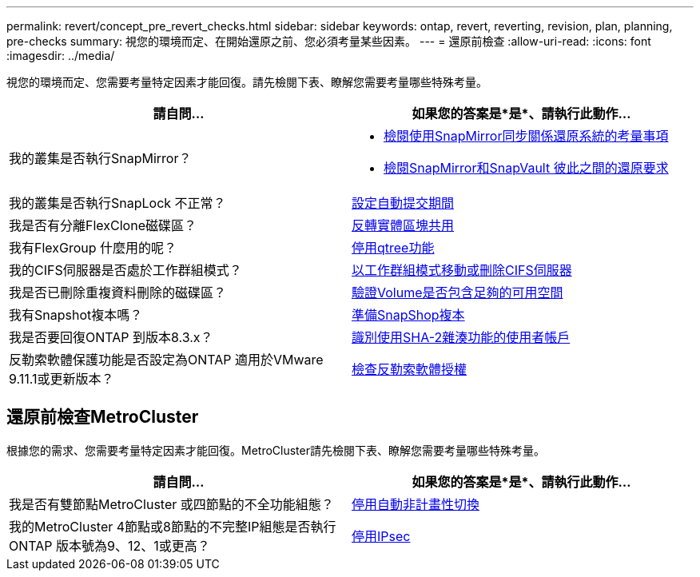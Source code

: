 ---
permalink: revert/concept_pre_revert_checks.html 
sidebar: sidebar 
keywords: ontap, revert, reverting, revision, plan, planning, pre-checks 
summary: 視您的環境而定、在開始還原之前、您必須考量某些因素。 
---
= 還原前檢查
:allow-uri-read: 
:icons: font
:imagesdir: ../media/


[role="lead"]
視您的環境而定、您需要考量特定因素才能回復。請先檢閱下表、瞭解您需要考量哪些特殊考量。

[cols="2*"]
|===
| 請自問... | 如果您的答案是*是*、請執行此動作... 


| 我的叢集是否執行SnapMirror？  a| 
* xref:concept_consideration_for_reverting_systems_with_snapmirror_synchronous_relationships.html[檢閱使用SnapMirror同步關係還原系統的考量事項]
* xref:concept_reversion_requirements_for_snapmirror_and_snapvault_relationships.html[檢閱SnapMirror和SnapVault 彼此之間的還原要求]




| 我的叢集是否執行SnapLock 不正常？ | xref:task_setting_autocommit_periods_for_snaplock_volumes_before_reverting.html[設定自動提交期間] 


| 我是否有分離FlexClone磁碟區？ | xref:task_reverting_the_physical_block_sharing_in_split_flexclone_volumes.html[反轉實體區塊共用] 


| 我有FlexGroup 什麼用的呢？ | xref:task_disabling_qtrees_in_flexgroup_volumes_before_reverting.html[停用qtree功能] 


| 我的CIFS伺服器是否處於工作群組模式？ | xref:task_identifying_and_moving_cifs_servers_in_workgroup_mode.html[以工作群組模式移動或刪除CIFS伺服器] 


| 我是否已刪除重複資料刪除的磁碟區？ | xref:task_reverting_systems_with_deduplicated_volumes.html[驗證Volume是否包含足夠的可用空間] 


| 我有Snapshot複本嗎？ | xref:task_preparing_snapshot_copies_before_reverting.html[準備SnapShop複本] 


| 我是否要回復ONTAP 到版本8.3.x？ | xref:identify-user-sha2-hash-user-accounts.html[識別使用SHA-2雜湊功能的使用者帳戶] 


| 反勒索軟體保護功能是否設定為ONTAP 適用於VMware 9.11.1或更新版本？ | xref:anti-ransomware-license-task.html[檢查反勒索軟體授權] 
|===


== 還原前檢查MetroCluster

根據您的需求、您需要考量特定因素才能回復。MetroCluster請先檢閱下表、瞭解您需要考量哪些特殊考量。

[cols="2*"]
|===
| 請自問... | 如果您的答案是*是*、請執行此動作... 


| 我是否有雙節點MetroCluster 或四節點的不全功能組態？ | xref:task_disable_asuo.html[停用自動非計畫性切換] 


| 我的MetroCluster 4節點或8節點的不完整IP組態是否執行ONTAP 版本號為9、12、1或更高？ | xref:task-disable-ipsec.html [停用IPsec] 
|===